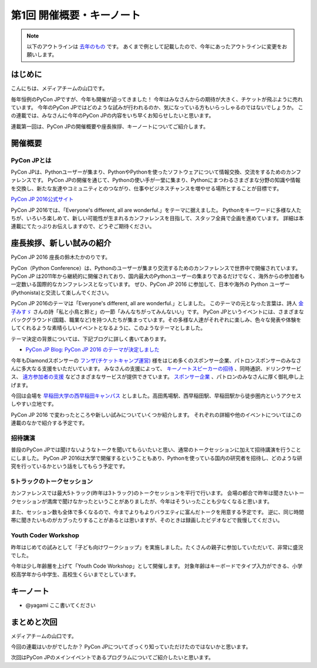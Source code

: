 ================================
第1回 開催概要・キーノート
================================

.. note::
   以下のアウトラインは `去年のもの <https://codezine.jp/article/detail/8923>`_ です。
   あくまで例として記載したので、今年にあったアウトラインに変更をお願いします。

はじめに
===========
こんにちは、メディアチームの山口です。

毎年恒例のPyCon JPですが、今年も開催が迫ってきました！
今年はみなさんからの期待が大きく、チケットが飛ぶように売れています。
今年のPyCon JPではどのような試みが行われるのか、気になっている方もいらっしゃるのではないでしょうか。
この連載では、みなさんに今年のPyCon JPの内容をいち早くお知らせしたいと思います。

連載第一回は、PyCon JPの開催概要や座長挨拶、キーノートについてご紹介します。

開催概要
==========

PyCon JPとは
--------------
.. image:: /_static/pyconjp2016-logo.png

PyCon JPは、Pythonユーザーが集まり、PythonやPythonを使ったソフトウェアについて情報交換、交流をするためのカンファレンスです。
PyCon JPの開催を通じて、Pythonの使い手が一堂に集まり、Pythonにまつわるさまざまな分野の知識や情報を交換し、新たな友達やコミュニティとのつながり、仕事やビジネスチャンスを増やせる場所とすることが目標です。

`PyCon JP 2016公式サイト <https://pycon.jp/2016/ja/>`_

PyCon JP 2016では、「Everyone's different, all are wonderful.」をテーマに据えました。
Pythonをキーワードに多様な人たちが、いろいろ楽しめて、新しい可能性が生まれるカンファレンスを目指して、スタッフ全員で企画を進めています。
詳細は本連載にてたっぷりお伝えしますので、どうぞご期待ください。

座長挨拶、新しい試みの紹介
============================
PyCon JP 2016 座長の鈴木たかのりです。

PyCon（Python Conference）は、Pythonのユーザーが集まり交流するためのカンファレンスで世界中で開催されています。
PyCon JP は2011年から継続的に開催されており、国内最大のPythonユーザーの集まりであるだけでなく、海外からの参加者も一定数いる国際的なカンファレンスとなっています。
ぜひ、PyCon JP 2016 に参加して、日本や海外の Python ユーザー(Pythonista)と交流して楽しんでください。

PyCon JP 2016のテーマは「Everyone's different, all are wonderful.」としました。
このテーマの元となった言葉は、詩人 `金子みすゞ <https://ja.wikipedia.org/wiki/%E9%87%91%E5%AD%90%E3%81%BF%E3%81%99%E3%82%9E>`_ さんの詩「私と小鳥と鈴と」の一節「みんなちがってみんないい」です。
PyCon JPというイベントには、さまざまなバックグラウンド(国籍、職業など)を持つ人たちが集まっています。その多様な人達がそれぞれに楽しみ、色々な発表や体験をしてくれるような素晴らしいイベントとなるように、このようなテーマとしました。

テーマ決定の背景については、下記ブログに詳しく書いてあります。

- `PyCon JP Blog: PyCon JP 2016 のテーマが決定しました <http://pyconjp.blogspot.jp/2016/02/theme-of-pyconjp2016.html>`_

今年もDiamondスポンサーの `フンザ(チケットキャンプ運営) <https://hunza.jp/>`_ 様をはじめ多くのスポンサー企業、パトロンスポンサーのみなさんに多大なる支援をいただいています。
みなさんの支援によって、 `キーノートスピーカーの招待 <https://pycon.jp/2016/ja/keynote/>`_ 、同時通訳、ドリンクサービス、 `遠方参加者の支援 <https://pycon.jp/2016/ja/registration/support/>`_ などさまざまなサービスが提供できています。
`スポンサー企業 <https://pycon.jp/2016/ja/sponsors/>`_ 、パトロンのみなさんに厚く御礼申し上げます。

今回は会場を `早稲田大学の西早稲田キャンパス <https://www.waseda.jp/top/access/nishiwaseda-campus>`_ としました。高田馬場駅、西早稲田駅、早稲田駅から徒歩圏内というアクセスしやすい立地です。

PyCon JP 2016 で変わったところや新しい試みについていくつか紹介します。
それぞれの詳細や他のイベントについてはこの連載のなかで紹介する予定です。

招待講演
--------
普段のPyCon JPでは聞けないようなトークを聞いてもらいたいと思い、通常のトークセッションに加えて招待講演を行うことにしました。
PyCon JP 2016は大学で開催するということもあり、Pythonを使っている国内の研究者を招待し、どのような研究を行っているかという話をしてもらう予定です。

.. todo:: 招待講演ページへリンク

5トラックのトークセッション
---------------------------
カンファレンスでは最大5トラック(昨年は3トラック)のトークセッションを平行で行います。
会場の都合で昨年は聞きたいトークセッションが満席で聞けなかったということがありましたが、今年はそういったことも少なくなると思います。

また、セッション数も全体で多くなるので、今までよりもよりバラエティに富んだトークを用意する予定です。
逆に、同じ時間帯に聞きたいものがカブったりすることがあるとは思いますが、そのときは録画したビデオなどで我慢してください。

.. todo:: トークスケジュールページとかあったらリンク

Youth Coder Workshop
--------------------
昨年はじめての試みとして「子ども向けワークショップ」を実施しました。たくさんの親子に参加していただいて、非常に盛況でした。

今年は少し年齢層を上げて「Youth Code Workshop」として開催します。
対象年齢はキーボードでタイプ入力ができる、小学校高学年から中学生、高校生くらいまでとしています。

.. todo:: 去年のワークショップの写真を入れる

キーノート
==========
- @yagami ここ書いてください

まとめと次回
============
メディアチームの山口です。

今回の連載はいかがでしたか？
PyCon JPについてざっくり知っていただけたのではないかと思います。

次回はPyCon JPのメインイベントであるプログラムについてご紹介したいと思います。
